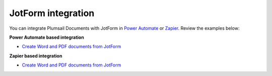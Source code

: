 JotForm integration
===================

You can integrate Plumsail Documents with JotForm in `Power Automate <https://flow.microsoft.com/>`_ or `Zapier <https://zapier.com/apps/plumsail-documents/integrations>`_. Review the examples below:

**Power Automate based integration**

- `Create Word and PDF documents from JotForm <../../../processes/examples/create-word-and-pdf-documents-from-jotform.html>`_


**Zapier based integration**

- `Create Word and PDF documents from JotForm <../../../processes/examples/create-word-and-pdf-documents-from-jotform-zapier.html>`_